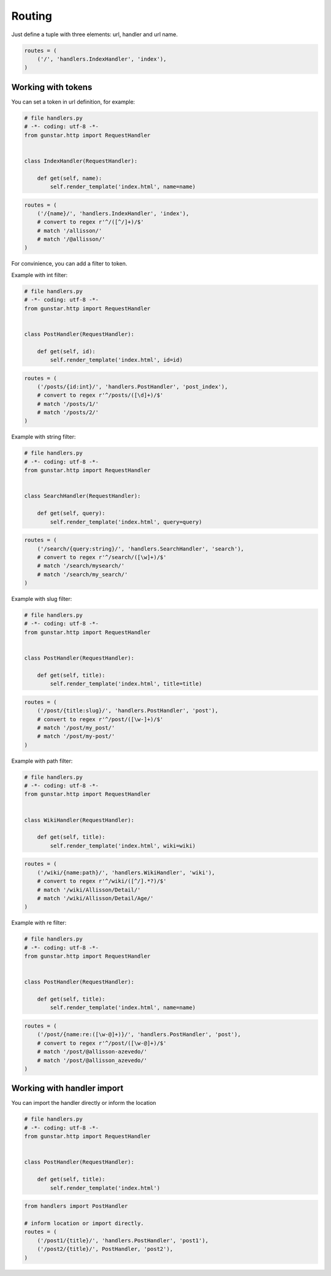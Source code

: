 Routing
============

Just define a tuple with three elements: url, handler and url name.

.. code-block:: python
    
    routes = (
        ('/', 'handlers.IndexHandler', 'index'),
    )


==========================
Working with tokens
==========================

You can set a token in url definition, for example:

.. code-block:: python

    # file handlers.py
    # -*- coding: utf-8 -*-
    from gunstar.http import RequestHandler


    class IndexHandler(RequestHandler):
    
        def get(self, name):
            self.render_template('index.html', name=name)
            
.. code-block:: python

    routes = (
        ('/{name}/', 'handlers.IndexHandler', 'index'),
        # convert to regex r'^/([^/]+)/$'
        # match '/allisson/'
        # match '/@allisson/'
    )

For convinience, you can add a filter to token. 

Example with int filter:

.. code-block:: python

    # file handlers.py
    # -*- coding: utf-8 -*-
    from gunstar.http import RequestHandler


    class PostHandler(RequestHandler):
    
        def get(self, id):
            self.render_template('index.html', id=id)
            
.. code-block:: python

    routes = (
        ('/posts/{id:int}/', 'handlers.PostHandler', 'post_index'),
        # convert to regex r'^/posts/([\d]+)/$'
        # match '/posts/1/'
        # match '/posts/2/'
    )

Example with string filter:

.. code-block:: python

    # file handlers.py
    # -*- coding: utf-8 -*-
    from gunstar.http import RequestHandler


    class SearchHandler(RequestHandler):
    
        def get(self, query):
            self.render_template('index.html', query=query)
            
.. code-block:: python

    routes = (
        ('/search/{query:string}/', 'handlers.SearchHandler', 'search'),
        # convert to regex r'^/search/([\w]+)/$'
        # match '/search/mysearch/'
        # match '/search/my_search/'
    )

Example with slug filter:

.. code-block:: python

    # file handlers.py
    # -*- coding: utf-8 -*-
    from gunstar.http import RequestHandler


    class PostHandler(RequestHandler):
    
        def get(self, title):
            self.render_template('index.html', title=title)
            
.. code-block:: python

    routes = (
        ('/post/{title:slug}/', 'handlers.PostHandler', 'post'),
        # convert to regex r'^/post/([\w-]+)/$'
        # match '/post/my_post/'
        # match '/post/my-post/'
    )

Example with path filter:

.. code-block:: python

    # file handlers.py
    # -*- coding: utf-8 -*-
    from gunstar.http import RequestHandler


    class WikiHandler(RequestHandler):
    
        def get(self, title):
            self.render_template('index.html', wiki=wiki)
            
.. code-block:: python

    routes = (
        ('/wiki/{name:path}/', 'handlers.WikiHandler', 'wiki'),
        # convert to regex r'^/wiki/([^/].*?)/$'
        # match '/wiki/Allisson/Detail/'
        # match '/wiki/Allisson/Detail/Age/'
    )
    
Example with re filter:

.. code-block:: python

    # file handlers.py
    # -*- coding: utf-8 -*-
    from gunstar.http import RequestHandler


    class PostHandler(RequestHandler):
    
        def get(self, title):
            self.render_template('index.html', name=name)
            
.. code-block:: python

    routes = (
        ('/post/{name:re:([\w-@]+)}/', 'handlers.PostHandler', 'post'),
        # convert to regex r'^/post/([\w-@]+)/$'
        # match '/post/@allisson-azevedo/'
        # match '/post/@allisson_azevedo/'
    )

============================
Working with handler import
============================

You can import the handler directly or inform the location

.. code-block:: python

    # file handlers.py
    # -*- coding: utf-8 -*-
    from gunstar.http import RequestHandler


    class PostHandler(RequestHandler):
    
        def get(self, title):
            self.render_template('index.html')
            
.. code-block:: python

    from handlers import PostHandler

    # inform location or import directly.
    routes = (
        ('/post1/{title}/', 'handlers.PostHandler', 'post1'),
        ('/post2/{title}/', PostHandler, 'post2'),
    )


